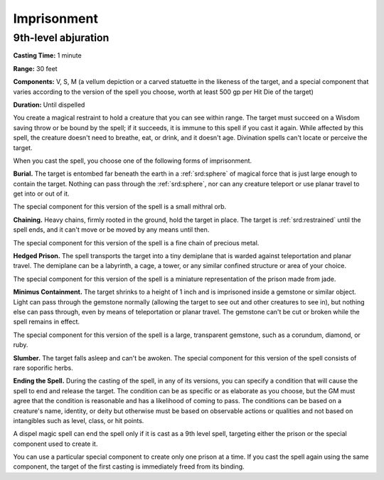 
.. _srd:imprisonment:

Imprisonment
-------------------------------------------------------------

9th-level abjuration
^^^^^^^^^^^^^^^^^^^^

**Casting Time:** 1 minute

**Range:** 30 feet

**Components:** V, S, M (a vellum depiction or a carved statuette in the
likeness of the target, and a special component that varies according to
the version of the spell you choose, worth at least 500 gp per Hit Die
of the target)

**Duration:** Until dispelled

You create a magical restraint to hold a creature that you can see
within range. The target must succeed on a Wisdom saving throw or be
bound by the spell; if it succeeds, it is immune to this spell if you
cast it again. While affected by this spell, the creature doesn't need
to breathe, eat, or drink, and it doesn't age. Divination spells can't
locate or perceive the target.

When you cast the spell, you choose one of the following forms of
imprisonment.

**Burial.** The target is entombed far beneath the earth in a :ref:`srd:sphere`
of magical force that is just large enough to contain the target.
Nothing can pass through the :ref:`srd:sphere`, nor can any creature teleport or
use planar travel to get into or out of it.

The special component for this version of the spell is a small mithral
orb.

**Chaining.** Heavy chains, firmly rooted in the ground, hold the
target in place. The target is :ref:`srd:restrained` until the spell ends, and it
can't move or be moved by any means until then.

The special component for this version of the spell is a fine chain of
precious metal.

**Hedged Prison.** The spell transports the target into a tiny
demiplane that is warded against teleportation and planar travel. The
demiplane can be a labyrinth, a cage, a tower, or any similar confined
structure or area of your choice.

The special component for this version of the spell is a miniature
representation of the prison made from jade.

**Minimus Containment.** The target shrinks to a height of 1 inch and
is imprisoned inside a gemstone or similar object. Light can pass
through the gemstone normally (allowing the target to see out and other
creatures to see in), but nothing else can pass through, even by means
of teleportation or planar travel. The gemstone can't be cut or broken
while the spell remains in effect.

The special component for this version of the spell is a large,
transparent gemstone, such as a corundum, diamond, or ruby.

**Slumber.** The target falls asleep and can't be awoken. The special
component for this version of the spell consists of rare soporific
herbs.

**Ending the Spell.** During the casting of the spell, in any of its
versions, you can specify a condition that will cause the spell to end
and release the target. The condition can be as specific or as elaborate
as you choose, but the GM must agree that the condition is reasonable
and has a likelihood of coming to pass. The conditions can be based on a
creature's name, identity, or deity but otherwise must be based on
observable actions or qualities and not based on intangibles such as
level, class, or hit points.

A dispel magic spell can end the spell only if it is cast as a 9th level
spell, targeting either the prison or the special component used to
create it.

You can use a particular special component to create only one prison at
a time. If you cast the spell again using the same component, the target
of the first casting is immediately freed from its binding.
